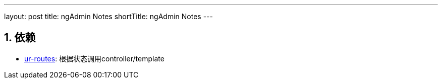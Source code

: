 ---
layout: post
title: ngAdmin Notes
shortTitle: ngAdmin Notes
---

:toc: macro
:toclevels: 4
:sectnums:
:imagesdir: /images
:hp-tags: AngularJS, ngAdmin
:doctypes: book

toc::[]

////////////////////////////////////////////////////////////////////////
////////////////////////////////////////////////////////////////////////

== 依赖

* http://angular-ui.github.io/ui-router/[ur-routes]: 根据状态调用controller/template